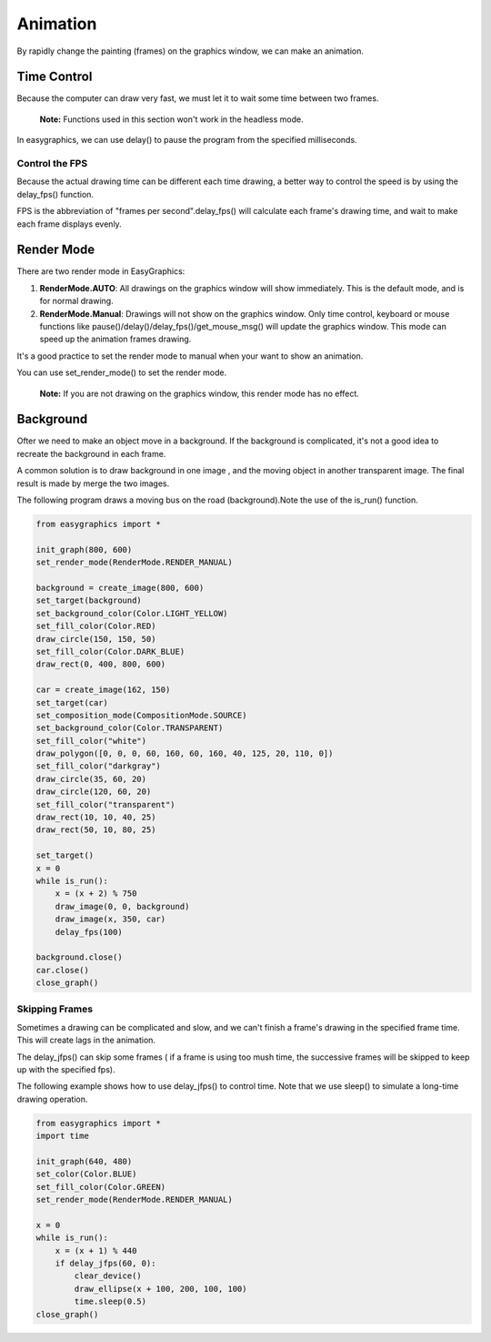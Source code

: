 Animation
=========
By rapidly change the painting (frames) on the graphics window, we can make an animation.


Time Control
------------
Because the computer can draw very fast, we must let it to wait some time
between two frames.

  **Note:** Functions used in this section won't work in the headless mode.

In easygraphics, we can use delay() to pause the program from the specified milliseconds.

Control the FPS
^^^^^^^^^^^^^^^
Because the actual drawing time can be different each time drawing, a better way
to control the speed is by using the delay_fps() function.

FPS is the abbreviation of "frames per second".delay_fps() will calculate each
frame's drawing time, and wait to make each frame displays evenly.

Render Mode
-----------
There are two render mode in EasyGraphics:

1. **RenderMode.AUTO**: All drawings on the graphics window will show immediately.
   This is the default mode, and is for normal drawing.
2. **RenderMode.Manual**: Drawings will not show on the graphics window. Only time control,
   keyboard or mouse functions like pause()/delay()/delay_fps()/get_mouse_msg() will update the graphics window.
   This mode can speed up the animation frames drawing.

It's a good practice to set the render mode to manual when your want to show an animation.

You can use set_render_mode() to set the render mode.

    **Note:** If you are not drawing on the graphics window, this render mode has no effect.

Background
----------
Ofter we need to make an object move in a background. If the background is complicated,
it's not a good idea to recreate the background in each frame.

A common solution is to draw background in one image , and the moving object in another transparent image.
The final result is made by merge the two images.

The following program draws a moving bus on the road (background).Note the use of the is_run() function.

.. code-block:: python

    from easygraphics import *

    init_graph(800, 600)
    set_render_mode(RenderMode.RENDER_MANUAL)

    background = create_image(800, 600)
    set_target(background)
    set_background_color(Color.LIGHT_YELLOW)
    set_fill_color(Color.RED)
    draw_circle(150, 150, 50)
    set_fill_color(Color.DARK_BLUE)
    draw_rect(0, 400, 800, 600)

    car = create_image(162, 150)
    set_target(car)
    set_composition_mode(CompositionMode.SOURCE)
    set_background_color(Color.TRANSPARENT)
    set_fill_color("white")
    draw_polygon([0, 0, 0, 60, 160, 60, 160, 40, 125, 20, 110, 0])
    set_fill_color("darkgray")
    draw_circle(35, 60, 20)
    draw_circle(120, 60, 20)
    set_fill_color("transparent")
    draw_rect(10, 10, 40, 25)
    draw_rect(50, 10, 80, 25)

    set_target()
    x = 0
    while is_run():
        x = (x + 2) % 750
        draw_image(0, 0, background)
        draw_image(x, 350, car)
        delay_fps(100)

    background.close()
    car.close()
    close_graph()

Skipping Frames
^^^^^^^^^^^^^^^
Sometimes a drawing can be complicated and slow, and we can't finish a frame's drawing
in the specified frame time. This will create lags in the animation.

The delay_jfps() can skip some frames ( if a frame is using too mush time, the successive frames
will be skipped to keep up with the specified fps).

The following example shows how to use delay_jfps() to control time. Note that we
use sleep() to simulate a long-time drawing operation.

.. code-block:: python

    from easygraphics import *
    import time

    init_graph(640, 480)
    set_color(Color.BLUE)
    set_fill_color(Color.GREEN)
    set_render_mode(RenderMode.RENDER_MANUAL)

    x = 0
    while is_run():
        x = (x + 1) % 440
        if delay_jfps(60, 0):
            clear_device()
            draw_ellipse(x + 100, 200, 100, 100)
            time.sleep(0.5)
    close_graph()